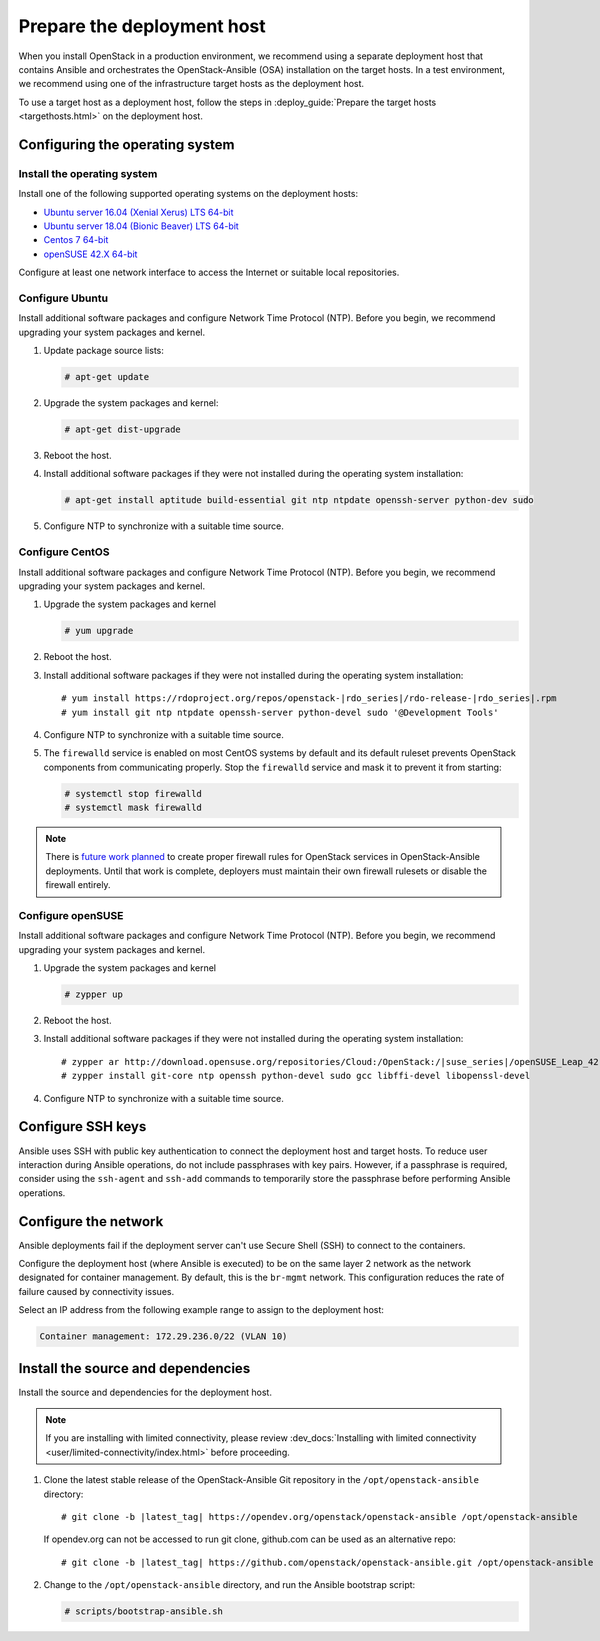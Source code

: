 .. _deployment-host:

===========================
Prepare the deployment host
===========================

.. figure:: figures/installation-workflow-deploymenthost.png
   :width: 100%

When you install OpenStack in a production environment, we recommend using a
separate deployment host that contains Ansible and orchestrates the
OpenStack-Ansible (OSA) installation on the target hosts. In a test
environment, we recommend using one of the infrastructure target hosts as the
deployment host.

To use a target host as a deployment host, follow the steps in
:deploy_guide:`Prepare the target hosts <targethosts.html>` on
the deployment host.

Configuring the operating system
================================

Install the operating system
~~~~~~~~~~~~~~~~~~~~~~~~~~~~

Install one of the following supported operating systems on the deployment
hosts:

* `Ubuntu server 16.04 (Xenial Xerus) LTS 64-bit <http://releases.ubuntu.com/16.04/>`_
* `Ubuntu server 18.04 (Bionic Beaver) LTS 64-bit <http://releases.ubuntu.com/18.04/>`_
* `Centos 7 64-bit <https://www.centos.org/download/>`_
* `openSUSE 42.X 64-bit <https://software.opensuse.org/distributions/leap>`_

Configure at least one network interface to access the Internet or suitable
local repositories.

Configure Ubuntu
~~~~~~~~~~~~~~~~

Install additional software packages and configure Network Time Protocol (NTP).
Before you begin, we recommend upgrading your system packages and kernel.

#. Update package source lists:

   .. code-block:: shell-session

       # apt-get update


#. Upgrade the system packages and kernel:

   .. code-block:: shell-session

       # apt-get dist-upgrade

#. Reboot the host.

#. Install additional software packages if they were not installed
   during the operating system installation:

   .. code-block:: shell-session

       # apt-get install aptitude build-essential git ntp ntpdate openssh-server python-dev sudo

#. Configure NTP to synchronize with a suitable time source.

Configure CentOS
~~~~~~~~~~~~~~~~

Install additional software packages and configure Network Time Protocol (NTP).
Before you begin, we recommend upgrading your system packages and kernel.

#. Upgrade the system packages and kernel

   .. code-block:: shell-session

       # yum upgrade

#. Reboot the host.

#. Install additional software packages if they were not installed
   during the operating system installation:

   .. parsed-literal::

       # yum install \https://rdoproject.org/repos/openstack-|rdo_series|/rdo-release-|rdo_series|.rpm
       # yum install git ntp ntpdate openssh-server python-devel sudo '\@Development Tools'

#. Configure NTP to synchronize with a suitable time source.

#. The ``firewalld`` service is enabled on most CentOS systems by default and
   its default ruleset prevents OpenStack components from communicating
   properly. Stop the ``firewalld`` service and mask it to prevent it from
   starting:

   .. code-block:: shell-session

       # systemctl stop firewalld
       # systemctl mask firewalld

.. note::

    There is `future work planned <https://bugs.launchpad.net/openstack-ansible/+bug/1657518>`_
    to create proper firewall rules for OpenStack services in OpenStack-Ansible
    deployments. Until that work is complete, deployers must maintain their
    own firewall rulesets or disable the firewall entirely.

Configure openSUSE
~~~~~~~~~~~~~~~~~~

Install additional software packages and configure Network Time Protocol (NTP).
Before you begin, we recommend upgrading your system packages and kernel.

#. Upgrade the system packages and kernel

   .. code-block:: shell-session

       # zypper up

#. Reboot the host.

#. Install additional software packages if they were not installed
   during the operating system installation:

   .. parsed-literal::

       # zypper ar \http://download.opensuse.org/repositories/Cloud:/OpenStack:/|suse_series|/openSUSE_Leap_42.3 OBS:Cloud:OpenStack:|suse_series|
       # zypper install git-core ntp openssh python-devel sudo gcc libffi-devel libopenssl-devel

#. Configure NTP to synchronize with a suitable time source.

Configure SSH keys
==================

Ansible uses SSH with public key authentication to connect the
deployment host and target hosts. To reduce user
interaction during Ansible operations, do not include passphrases with
key pairs. However, if a passphrase is required, consider using the
``ssh-agent`` and ``ssh-add`` commands to temporarily store the
passphrase before performing Ansible operations.

Configure the network
=====================

Ansible deployments fail if the deployment server can't use Secure Shell (SSH)
to connect to the containers.

Configure the deployment host (where Ansible is executed) to be on
the same layer 2 network as the network designated for container management. By
default, this is the ``br-mgmt`` network. This configuration reduces the rate
of failure caused by connectivity issues.

Select an IP address from the following example range to assign to the
deployment host:

.. code-block:: ini

   Container management: 172.29.236.0/22 (VLAN 10)

Install the source and dependencies
===================================

Install the source and dependencies for the deployment host.

.. note::

   If you are installing with limited connectivity, please review
   :dev_docs:`Installing with limited connectivity
   <user/limited-connectivity/index.html>`
   before proceeding.

#. Clone the latest stable release of the OpenStack-Ansible Git repository in
   the ``/opt/openstack-ansible`` directory:

   .. parsed-literal::

       # git clone -b |latest_tag| \https://opendev.org/openstack/openstack-ansible /opt/openstack-ansible

   If opendev.org can not be accessed to run git clone, github.com can be used
   as an alternative repo:

   .. parsed-literal::

       # git clone -b |latest_tag| \https://github.com/openstack/openstack-ansible.git /opt/openstack-ansible

#. Change to the ``/opt/openstack-ansible`` directory, and run the
   Ansible bootstrap script:

   .. code-block:: shell-session

       # scripts/bootstrap-ansible.sh

